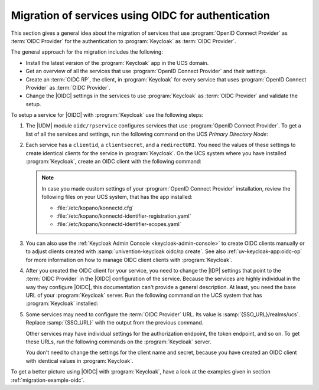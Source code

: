 .. SPDX-FileCopyrightText: 2023 Univention GmbH
..
.. SPDX-License-Identifier: AGPL-3.0-only

.. _migration-oidc:

Migration of services using OIDC for authentication
===================================================

This section gives a general idea about the migration of services that use
:program:`OpenID Connect Provider` as :term:`OIDC Provider` for the
authentication to :program:`Keycloak` as :term:`OIDC Provider`.

The general approach for the migration includes the following:

* Install the latest version of the :program:`Keycloak` app in the UCS domain.

* Get an overview of all the services that use :program:`OpenID Connect
  Provider` and their settings.

* Create an :term:`OIDC RP`, the client, in :program:`Keycloak` for every
  service that uses :program:`OpenID Connect Provider` as :term:`OIDC Provider`.

* Change the |OIDC| settings in the services to use :program:`Keycloak` as
  :term:`OIDC Provider` and validate the setup.

To setup a service for |OIDC| with :program:`Keycloak` use the following steps:

#. The |UDM| module ``oidc/rpservice`` configures services that use
   :program:`OpenID Connect Provider`. To get a list of all the services and
   settings, run the following command on the UCS *Primary Directory Node*:

   .. code-block:: console
      :caption: List all services that use *OpenID Connect Provider* for |OIDC|

      $ udm oidc/rpservice list

#. Each service has a ``clientid``, a ``clientsecret``, and a ``redirectURI``.
   You need the values of these settings to create identical clients for the
   service in :program:`Keycloak`. On the UCS system where you have installed
   :program:`Keycloak`, create an OIDC client with the following command:

   .. code-block:: console
      :caption: Create an *OIDC client* for the service in *Keycloak*

      $ univention-keycloak oidc/rp create \
        --client-secret clientsecret \
        --app-url redirectURI \
        clientid

   .. note::

      In case you made custom settings of your :program:`OpenID Connect
      Provider` installation, review the following files on your UCS system,
      that has the app installed:

      * :file:`/etc/kopano/konnectd.cfg`
      * :file:`/etc/kopano/konnectd-identifier-registration.yaml`
      * :file:`/etc/kopano/konnectd-identifier-scopes.yaml`

#. You can also use the :ref:`Keycloak Admin Console <keycloak-admin-console>`
   to create OIDC clients manually or to adjust clients created with
   :samp:`univention-keycloak oidc/rp create`. See also
   :ref:`uv-keycloak-app:oidc-op` for more information on how to manage OIDC
   client clients with :program:`Keycloak`.

#. After you created the OIDC client for your service, you need to change
   the |IDP| settings that point to the :term:`OIDC Provider` in the |OIDC|
   configuration of the service. Because the services are
   highly individual in the way they configure |OIDC|, this documentation can't
   provide a general description. At least, you need the base URL of your
   :program:`Keycloak` server. Run the following command on the UCS system that
   has :program:`Keycloak` installed:

   .. code-block:: console
      :caption: Get base URL of the *Keycloak* server

      $ univention-keycloak get-keycloak-base-url

#. Some services may need to configure the :term:`OIDC Provider` URL. Its value
   is :samp:`{SSO_URL}/realms/ucs`. Replace :samp:`{SSO_URL}` with the output
   from the previous command.

   Other services may have individual settings for the authorization endpoint,
   the token endpoint, and so on. To get these URLs, run the following commands
   on the :program:`Keycloak` server.

   .. code-block:: console
      :caption: Get different endpoint URLs

      $ SSO_URL="$(univention-keycloak get-keycloak-base-url)"
      $ univention-install jq
      $ curl "$SSO_URL/realms/ucs/.well-known/openid-configuration" | jq
      {
        "issuer": "https://ucs-sso-ng.example.com/realms/ucs",
        "authorization_endpoint": "https://ucs-sso-ng.example.com/realms/ucs/protocol/openid-connect/auth",
        "token_endpoint": "https://ucs-sso-ng.example.com/realms/ucs/protocol/openid-connect/token",
        "introspection_endpoint": "https://ucs-sso-ng.example.com/realms/ucs/protocol/openid-connect/token/introspect",
        "userinfo_endpoint": "https://ucs-sso-ng.example.com/realms/ucs/protocol/openid-connect/userinfo",
        "end_session_endpoint": "https://ucs-sso-ng.example.com/realms/ucs/protocol/openid-connect/logout",
        ...
      }

   You don't need to change the settings for the client name and secret, because
   you have created an OIDC client with identical values in
   :program:`Keycloak`.

To get a better picture using |OIDC| with :program:`Keycloak`, have a look at
the examples given in section :ref:`migration-example-oidc`.
